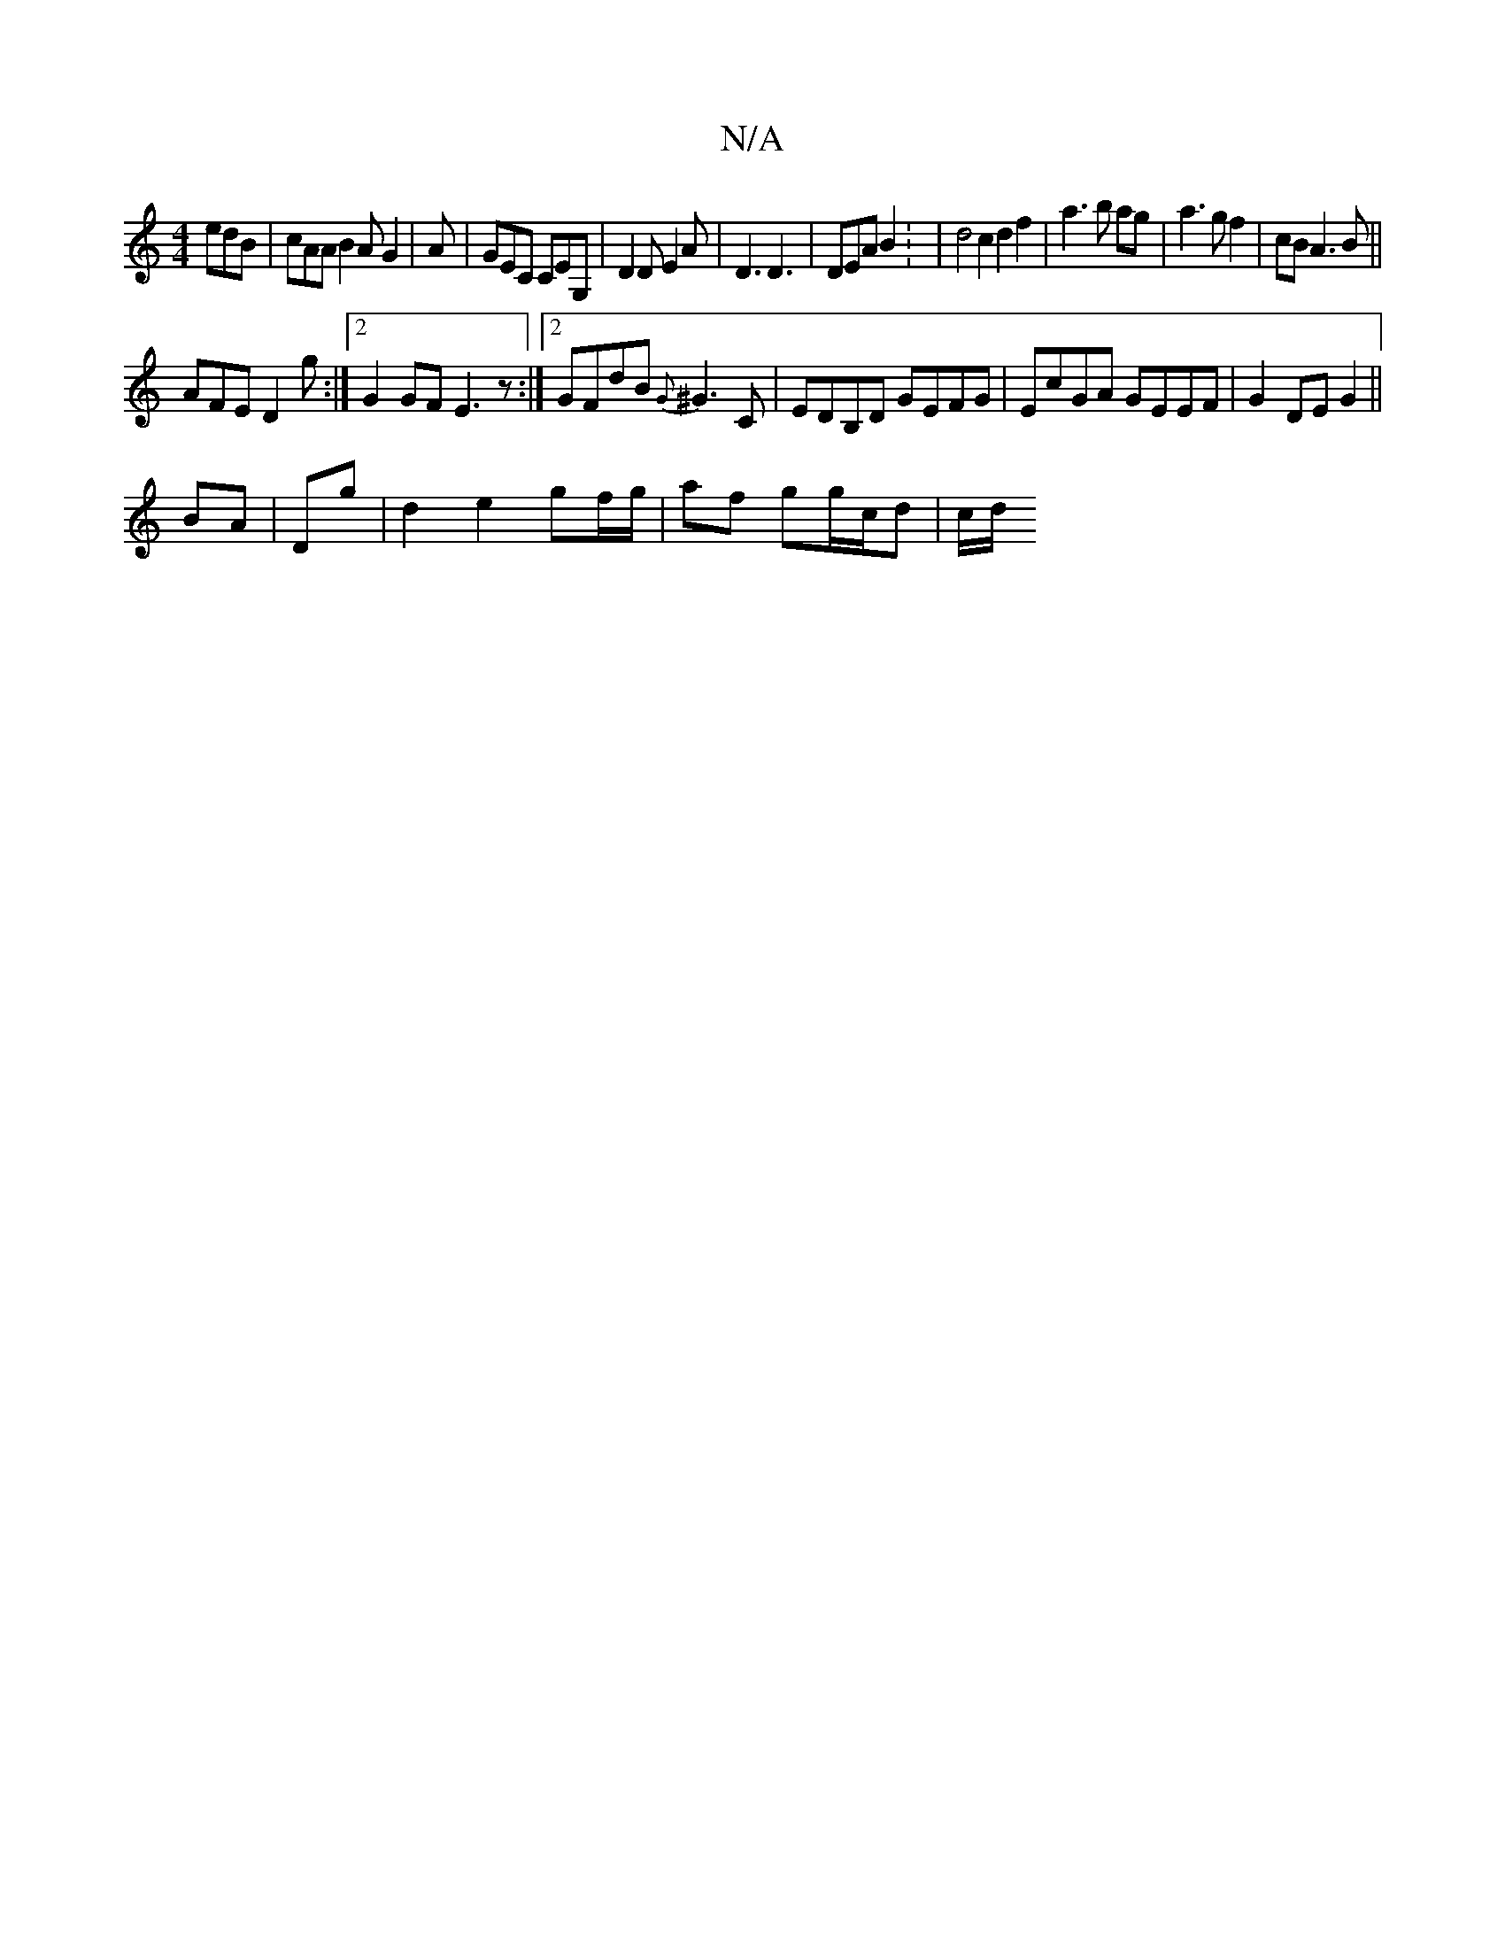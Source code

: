 X:1
T:N/A
M:4/4
R:N/A
K:Cmajor
edB |cAA B2A G2|A | GEC CEG, | D2D E2 A | D3 D3 | DEA B2 : | d4 c2 d2f2|a3b ag|a3g f2|cB A3B||
AFE D2 g:|2 G2GF E3 z:|2 GFdB {G}^G3 C|EDB,D GEFG|EcGA GEEF|G2 DE G2||
BA|Dg| d2 e2 gf/g/|af gg/c/d |c/d/